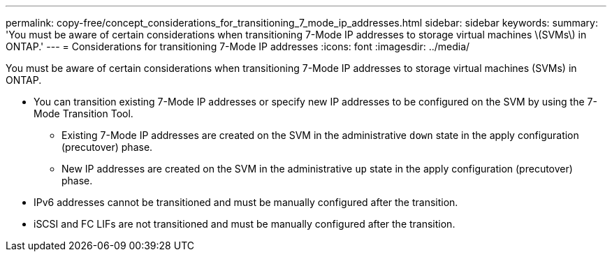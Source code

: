 ---
permalink: copy-free/concept_considerations_for_transitioning_7_mode_ip_addresses.html
sidebar: sidebar
keywords: 
summary: 'You must be aware of certain considerations when transitioning 7-Mode IP addresses to storage virtual machines \(SVMs\) in ONTAP.'
---
= Considerations for transitioning 7-Mode IP addresses
:icons: font
:imagesdir: ../media/

[.lead]
You must be aware of certain considerations when transitioning 7-Mode IP addresses to storage virtual machines (SVMs) in ONTAP.

* You can transition existing 7-Mode IP addresses or specify new IP addresses to be configured on the SVM by using the 7-Mode Transition Tool.
 ** Existing 7-Mode IP addresses are created on the SVM in the administrative `down` state in the apply configuration (precutover) phase.
 ** New IP addresses are created on the SVM in the administrative `up` state in the apply configuration (precutover) phase.
* IPv6 addresses cannot be transitioned and must be manually configured after the transition.
* iSCSI and FC LIFs are not transitioned and must be manually configured after the transition.
